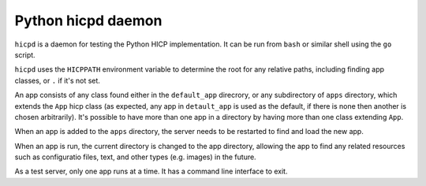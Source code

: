 ===================
Python hicpd daemon
===================

``hicpd`` is a daemon for testing the Python HICP implementation. It can be run
from ``bash`` or similar shell using the ``go`` script.

``hicpd`` uses the ``HICPPATH`` environment variable to determine the root for
any relative paths, including finding app classes, or ``.`` if it's not set.

An app consists of any class found either in the ``default_app`` direcrory, or
any subdirectory of ``apps`` directory, which extends the ``App`` hicp class
(as expected, any app in ``detault_app`` is used as the default, if there is
none then another is chosen arbitrarily). It's possible to have more than one
app in a directory by having more than one class extending ``App``.

When an app is added to the ``apps`` directory, the server needs to be
restarted to find and load the new app.

When an app is run, the current directory is changed to the app directory,
allowing the app to find any related resources such as configuratio files,
text, and other types (e.g. images) in the future.

As a test server, only one app runs at a time. It has a command line interface
to exit.

